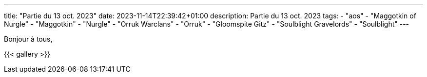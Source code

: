 ---
title: "Partie du 13 oct. 2023"
date: 2023-11-14T22:39:42+01:00
description: Partie du 13 oct. 2023
tags:
    - "aos"
    - "Maggotkin of Nurgle"
    - "Maggotkin"
    - "Nurgle"
    - "Orruk Warclans"
    - "Orruk"
    - "Gloomspite Gitz"
    - "Soulblight Gravelords"
    - "Soulblight"
---

Bonjour à tous,


{{< gallery >}}
